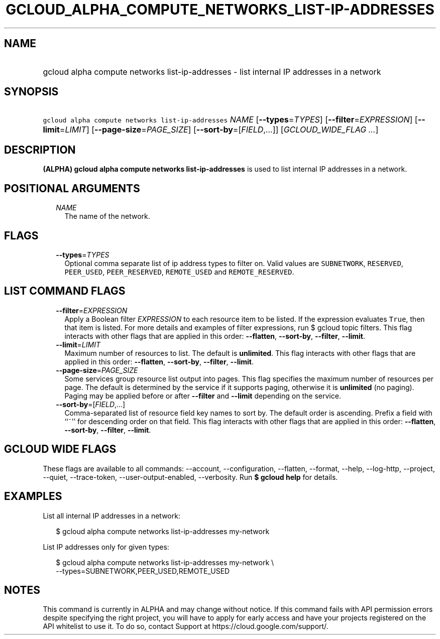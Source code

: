 
.TH "GCLOUD_ALPHA_COMPUTE_NETWORKS_LIST\-IP\-ADDRESSES" 1



.SH "NAME"
.HP
gcloud alpha compute networks list\-ip\-addresses \- list internal IP addresses in a network



.SH "SYNOPSIS"
.HP
\f5gcloud alpha compute networks list\-ip\-addresses\fR \fINAME\fR [\fB\-\-types\fR=\fITYPES\fR] [\fB\-\-filter\fR=\fIEXPRESSION\fR] [\fB\-\-limit\fR=\fILIMIT\fR] [\fB\-\-page\-size\fR=\fIPAGE_SIZE\fR] [\fB\-\-sort\-by\fR=[\fIFIELD\fR,...]] [\fIGCLOUD_WIDE_FLAG\ ...\fR]



.SH "DESCRIPTION"

\fB(ALPHA)\fR \fBgcloud alpha compute networks list\-ip\-addresses\fR is used to
list internal IP addresses in a network.



.SH "POSITIONAL ARGUMENTS"

.RS 2m
.TP 2m
\fINAME\fR
The name of the network.


.RE
.sp

.SH "FLAGS"

.RS 2m
.TP 2m
\fB\-\-types\fR=\fITYPES\fR
Optional comma separate list of ip address types to filter on. Valid values are
\f5SUBNETWORK\fR, \f5RESERVED\fR, \f5PEER_USED\fR, \f5PEER_RESERVED\fR,
\f5REMOTE_USED\fR and \f5REMOTE_RESERVED\fR.


.RE
.sp

.SH "LIST COMMAND FLAGS"

.RS 2m
.TP 2m
\fB\-\-filter\fR=\fIEXPRESSION\fR
Apply a Boolean filter \fIEXPRESSION\fR to each resource item to be listed. If
the expression evaluates \f5True\fR, then that item is listed. For more details
and examples of filter expressions, run $ gcloud topic filters. This flag
interacts with other flags that are applied in this order: \fB\-\-flatten\fR,
\fB\-\-sort\-by\fR, \fB\-\-filter\fR, \fB\-\-limit\fR.

.TP 2m
\fB\-\-limit\fR=\fILIMIT\fR
Maximum number of resources to list. The default is \fBunlimited\fR. This flag
interacts with other flags that are applied in this order: \fB\-\-flatten\fR,
\fB\-\-sort\-by\fR, \fB\-\-filter\fR, \fB\-\-limit\fR.

.TP 2m
\fB\-\-page\-size\fR=\fIPAGE_SIZE\fR
Some services group resource list output into pages. This flag specifies the
maximum number of resources per page. The default is determined by the service
if it supports paging, otherwise it is \fBunlimited\fR (no paging). Paging may
be applied before or after \fB\-\-filter\fR and \fB\-\-limit\fR depending on the
service.

.TP 2m
\fB\-\-sort\-by\fR=[\fIFIELD\fR,...]
Comma\-separated list of resource field key names to sort by. The default order
is ascending. Prefix a field with ``~'' for descending order on that field. This
flag interacts with other flags that are applied in this order:
\fB\-\-flatten\fR, \fB\-\-sort\-by\fR, \fB\-\-filter\fR, \fB\-\-limit\fR.


.RE
.sp

.SH "GCLOUD WIDE FLAGS"

These flags are available to all commands: \-\-account, \-\-configuration,
\-\-flatten, \-\-format, \-\-help, \-\-log\-http, \-\-project, \-\-quiet,
\-\-trace\-token, \-\-user\-output\-enabled, \-\-verbosity. Run \fB$ gcloud
help\fR for details.



.SH "EXAMPLES"

List all internal IP addresses in a network:

.RS 2m
$ gcloud alpha compute networks list\-ip\-addresses my\-network
.RE

List IP addresses only for given types:

.RS 2m
$ gcloud alpha compute networks list\-ip\-addresses my\-network       \e
        \-\-types=SUBNETWORK,PEER_USED,REMOTE_USED
.RE



.SH "NOTES"

This command is currently in ALPHA and may change without notice. If this
command fails with API permission errors despite specifying the right project,
you will have to apply for early access and have your projects registered on the
API whitelist to use it. To do so, contact Support at
https://cloud.google.com/support/.

